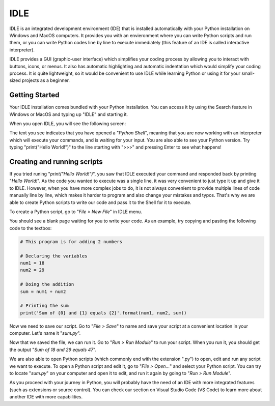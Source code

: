 IDLE
====

IDLE is an integrated development environment (IDE) that is installed automatically with your Python installation on Windows and MacOS computers. It provides you with an envieronment where you can write Python scripts and run them, or you can write Python codes line by line to execute immediately (this feature of an IDE is called interactive interpreter). 

IDLE provides a GUI (graphic-user interface) which simplifies your coding process by allowing you to interact with buttons, icons, or menus. It also has automatic highlighting and automatic indentation which would simplify your coding process. It is quite lightweight, so it would be convenient to use IDLE while learning Python or using it for your small-sized projects as a beginner. 

Getting Started
---------------

Your IDLE installation comes bundled with your Python installation. You can access it by using the Search feature in Windows or MacOS and typing up "IDLE" and starting it. 

When you open IDLE, you will see the following screen:

.. tab-set::

   .. tab-item:: Windows

        // TODO img 

   .. tab-item:: MacOS

        .. image:: images/idle_mac1.png
           :width: 550
           :align: center
           :alt: IDLE Shell


The text you see indicates that you have opened a "*Python Shell*", meaning that you are now working with an interpreter which will execute your commands, and is waiting for your input. You are also able to see your Python version. Try typing "print("Hello World!")" to the line starting with ">>>" and pressing Enter to see what happens!

Creating and running scripts
----------------------------

If you tried runing "*print("Hello World!")*", you saw that IDLE executed your command and responded back by printing "*Hello World!*". As the code you wanted to execute was a single line, it was very convenient to just type it up and give it to IDLE. However, when you have more complex jobs to do, it is not always convenient to provide multiple lines of code manually line by line, which makes it harder to program and also change your mistakes and typos. That's why we are able to create Python scripts to write our code and pass it to the Shell for it to execute. 

To create a Python script, go to "*File > New File*" in IDLE menu. 

.. tab-set::

   .. tab-item:: Windows

        // TODO img 

   .. tab-item:: MacOS

        .. image:: images/idle_mac2.png
           :width: 450
           :align: center
           :alt: IDLE Shell


You should see a blank page waiting for you to write your code. As an example, try copying and pasting the following code to the textbox:


.. code-block:: Python

    # This program is for adding 2 numbers

    # Declaring the variables
    num1 = 18
    num2 = 29

    # Doing the addition
    sum = num1 + num2

    # Printing the sum
    print('Sum of {0} and {1} equals {2}'.format(num1, num2, sum))


.. tab-set::

   .. tab-item:: Windows

        // TODO img 

   .. tab-item:: MacOS

        .. image:: images/idle_mac3.png
           :width: 550
           :align: center
           :alt: IDLE Shell

Now we need to save our script. Go to "*File > Save*" to name and save your script at a convenient location in your computer. Let's name it "*sum.py*".

.. tab-set::

   .. tab-item:: Windows

        // TODO img 

   .. tab-item:: MacOS

        .. image:: images/idle_mac4.png
           :width: 550
           :align: center
           :alt: IDLE Shell


Now that we saved the file, we can run it. Go to "*Run > Run Module*" to run your script. When you run it, you should get the output "*Sum of 18 and 29 equals 47*".

We are also able to open Python scripts (which commonly end with the extension ".py") to open, edit and run any script we want to execute. To open a Python script and edit it, go to "*File > Open...*" and select your Python script. You can try to locate "*sum.py*" on your computer and open it to edit, and run it again by going to "*Run > Run Module*". 

As you proceed with your journey in Python, you will probably have the need of an IDE with more integrated features (such as extensions or source control). You can check our section on Visual Studio Code (VS Code) to learn more about another IDE with more capabilities.